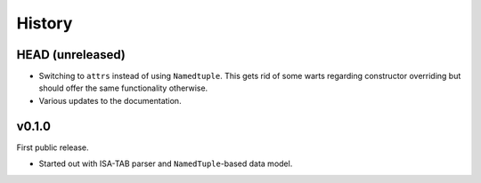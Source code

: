 =======
History
=======

-----------------
HEAD (unreleased)
-----------------

- Switching to ``attrs`` instead of using ``Namedtuple``.
  This gets rid of some warts regarding constructor overriding but should offer the same functionality otherwise.
- Various updates to the documentation.

------
v0.1.0
------

First public release.

- Started out with ISA-TAB parser and ``NamedTuple``-based data model.
